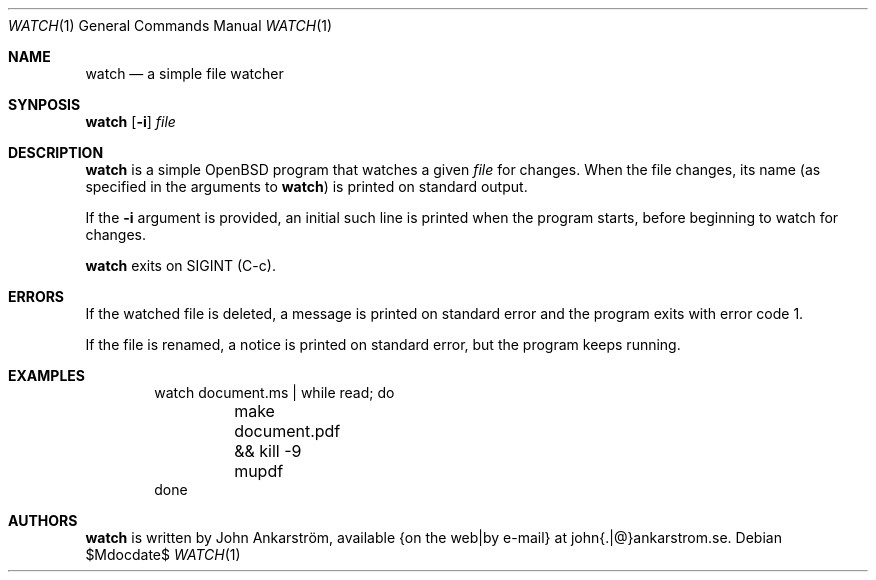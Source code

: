 .Dd $Mdocdate$
.Dt WATCH 1
.Os
.Sh NAME
.Nm watch
.Nd a simple file watcher
.\"
.Sh SYNPOSIS
.Nm watch
.Op Fl i
.Ar file
.\"
.Sh DESCRIPTION
.Nm watch
is a simple OpenBSD program that watches a given
.Ar file
for changes.
When the file changes, its name (as specified in the arguments to
.Nm watch )
is printed on standard output.

If the
.Fl i
argument is provided, an initial such line is printed when the
program starts, before beginning to watch for changes.

.Nm watch
exits on SIGINT (C-c).
.\"
.Sh ERRORS
If the watched file is deleted, a message is printed on standard
error and the program exits with error code 1.

If the file is renamed, a notice is printed on standard error, but
the program keeps running.
.\"
.Sh EXAMPLES
.Bd -literal -offset indent
watch document.ms | while read; do
	make document.pdf && kill -9 mupdf
done
.Ed
.\"
.Sh AUTHORS
.Nm watch
is written by
.An John Ankarström ,
available {on the web|by e-mail} at john{.|@}ankarstrom.se.
